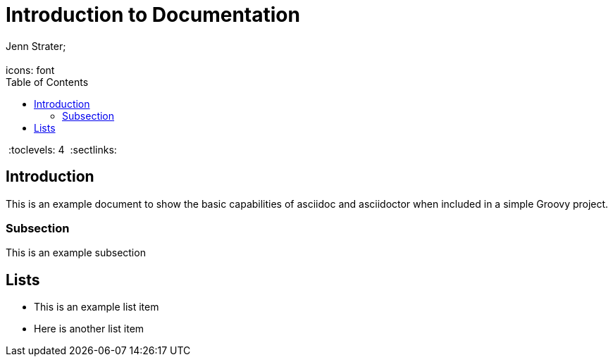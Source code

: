 = Introduction to Documentation 
Jenn Strater; 
:doctype: book
 :icons: font 
:source-highlighter: highlightjs 
:toc: left
 :toclevels: 4 
:sectlinks: 

== Introduction
This is an example document to show the basic capabilities of asciidoc and asciidoctor
 when included in a simple Groovy project.

=== Subsection
This is an example subsection

== Lists
- This is an example list item
- Here is another list item
